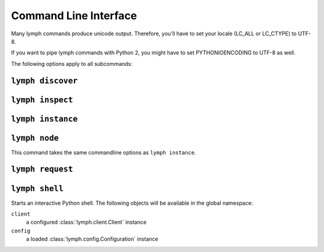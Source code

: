 Command Line Interface
======================

Many lymph commands produce unicode output. Therefore, you'll have to set your
locale (LC_ALL or LC_CTYPE) to UTF-8.

If you want to pipe lymph commands with Python 2, you might have to set
PYTHONIOENCODING to UTF-8 as well.

.. program:: lymph

The following options apply to all subcommands:

.. cmdoption:: --config <file>, -c <file>

    Read the configuration from <file>. This can also be specified as an environment
    variable :envvar:`LYMPH_CONFIG`. The default value is ``.lymph.yml``.

.. cmdoption:: --loglevel <level>

.. cmdoption:: --logfile <file>

.. cmdoption:: --color

    Force output coloring

.. cmdoption:: --no-color

    Disable output coloring


.. _cli-lymph-discover:

.. program:: lymph discover

``lymph discover``
~~~~~~~~~~~~~~~~~~


.. _cli-lymph-inspect:

.. program:: lymph inspect

``lymph inspect``
~~~~~~~~~~~~~~~~~



.. _cli-lymph-instance:

.. program:: lymph instance

``lymph instance``
~~~~~~~~~~~~~~~~~~

.. cmdoption:: --ip <address>

.. cmdoption:: --port <port>, -p <port>

.. cmdoption:: --guess-external-ip, -g

.. cmdoption:: -i, --isolated

    Isolated instances don't register with the service registry.

.. cmdoption:: --reload

    Automatically stops the service when imported Python files in the current
    working directory change. The process will be restarted by the node.
    Do not use this in production.


.. _cli-lymph-node:

.. program:: lymph node

``lymph node``
~~~~~~~~~~~~~~

This command takes the same commandline options as ``lymph instance``.


.. _cli-lymph-request:

.. program:: lymph request

``lymph request``
~~~~~~~~~~~~~~~~~


.. _cli-lymph-shell:

``lymph shell``
~~~~~~~~~~~~~~~

Starts an interactive Python shell. The following objects will be available in the global namespace:

``client``
    a configured :class:`lymph.client.Client` instance

``config``
    a loaded :class:`lymph.config.Configuration` instance
